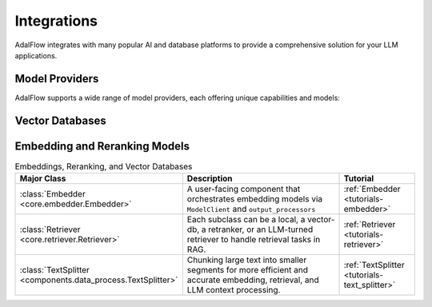 .. _get_started-integrations:

Integrations
===========

AdalFlow integrates with many popular AI and database platforms to provide a comprehensive solution for your LLM applications.

Model Providers
-------------
AdalFlow supports a wide range of model providers, each offering unique capabilities and models:

.. raw:: html

   <div class="integration-grid">
      <div class="integration-item">
         <a href="https://deepseek.ai/" target="_blank">
            <img src="../_static/images/deepseek.png" alt="Deepseek">
            <span>Deepseek</span>
         </a>
      </div>
      <div class="integration-item">
         <a href="https://console.anthropic.com/" target="_blank">
            <img src="../_static/images/anthropic.png" alt="Anthropic">
            <span>Anthropic</span>
         </a>
      </div>
      <div class="integration-item">
         <a href="https://mistral.ai/" target="_blank">
            <img src="../_static/images/mistral.png" alt="Mistral">
            <span>Mistral</span>
         </a>
      </div>
      <div class="integration-item">
         <a href="https://ollama.ai/" target="_blank">
            <img src="../_static/images/ollama.png" alt="Ollama">
            <span>Ollama</span>
         </a>
      </div>
      <div class="integration-item">
         <a href="https://platform.openai.com/" target="_blank">
            <img src="../_static/images/openai.png" alt="OpenAI">
            <span>OpenAI</span>
         </a>
      </div>
      <div class="integration-item">
         <a href="https://huggingface.co/transformers" target="_blank">
            <img src="../_static/images/huggingface.png" alt="Transformers">
            <span>Transformers</span>
         </a>
      </div>
      <div class="integration-item">
         <a href="https://groq.com/" target="_blank">
            <img src="../_static/images/groq.png" alt="Groq">
            <span>Groq</span>
         </a>
      </div>
      <div class="integration-item">
         <a href="https://azure.microsoft.com/products/ai-services/openai-service" target="_blank">
            <img src="../_static/images/azure.png" alt="Azure OpenAI">
            <span>Azure OpenAI</span>
         </a>
      </div>
      <div class="integration-item">
         <a href="https://aws.amazon.com/bedrock/" target="_blank">
            <img src="../_static/images/bedrock.png" alt="Amazon Bedrock">
            <span>Amazon Bedrock</span>
         </a>
      </div>
   </div>

.. list-table:: LLM + VLLM
   :widths: 25 55 20
   :header-rows: 1

   * - **Major Class**
     - **Description**
     - **Tutorial**
   * - :class:`Generator <core.generator.Generator>`
     - A user-facing orchestration component that handles LLM predictions. It includes a prompt template, model client, and output parser.
     - :ref:`Generator <generator>`
   * - :class:`ReActAgent <components.agent.react.ReActAgent>`
     - An agent that uses large language model reasoning (Re) and actions (Act) to solve queries.
     - :ref:`Agent <tutorials-agent>`
   * - :class:`ModelClient <core.model_client.ModelClient>`
     - The low-level component managing the actual calls to a chosen LLM (OpenAI, Anthropic, VLLM, etc.).

Vector Databases
--------------
.. raw:: html

   <div class="integration-grid">
      <div class="integration-item">
         <a href="https://qdrant.tech/" target="_blank">
            <img src="../_static/images/qdrant.png" alt="Qdrant">
            <span>Qdrant</span>
         </a>
      </div>
      <div class="integration-item">
         <a href="https://lancedb.com/" target="_blank">
            <img src="../_static/images/lancedb.png" alt="LanceDB">
            <span>LanceDB</span>
         </a>
      </div>
   </div>



Embedding and Reranking Models
---------------------------
.. raw:: html

   <div class="integration-grid">
      <div class="integration-item">
         <a href="https://huggingface.co/" target="_blank">
            <img src="../_static/images/huggingface.png" alt="Hugging Face">
            <span>Hugging Face</span>
         </a>
      </div>
      <div class="integration-item">
         <a href="https://platform.openai.com/docs/guides/embeddings" target="_blank">
            <img src="../_static/images/openai.png" alt="OpenAI">
            <span>OpenAI</span>
         </a>
      </div>
      <div class="integration-item">
         <a href="https://cohere.com/rerank" target="_blank">
            <img src="../_static/images/cohere.png" alt="Cohere">
            <span>Cohere</span>
         </a>
      </div>
   </div>


.. list-table:: Embeddings, Reranking, and Vector Databases
   :widths: 25 55 20
   :header-rows: 1

   * - **Major Class**
     - **Description**
     - **Tutorial**
   * - :class:`Embedder <core.embedder.Embedder>`
     - A user-facing component that orchestrates embedding models via ``ModelClient`` and ``output_processors``
     - :ref:`Embedder <tutorials-embedder>`
   * - :class:`Retriever <core.retriever.Retriever>`
     - Each subclass can be a local, a vector-db, a retranker, or an LLM-turned retriever to handle retrieval tasks in RAG.
     - :ref:`Retriever <tutorials-retriever>`
   * - :class:`TextSplitter <components.data_process.TextSplitter>`
     - Chunking large text into smaller segments for more efficient and accurate embedding, retrieval, and LLM context processing.
     - :ref:`TextSplitter <tutorials-text_splitter>`

.. .. list-table:: Embeddings and Reranking
..    :widths: 25 55 20
..    :header-rows: 1

..    * - **Major Class**
..      - **Description**
..      - **Reference**
..    * - **Embedding Models**
..      - Models that convert text (or other data) into high-dimensional vectors. A core step for vector similarity or semantic understanding.
..        Examples include OpenAI Embeddings, Hugging Face transformers, etc.
..      - “core.embedder.Embedder” docs
..    * - **Re-ranking Models**
..      - Models that reorder or refine retrieved candidates based on more advanced semantic understanding or specialized metrics.
..        Improves final retrieval accuracy.
..      - “Rerank” doc references (BERT, Cohere, etc.)
..    * - **LLM-based Retrieval** (optional)
..      - Using an LLM directly for retrieval or re-ranking. Often more expensive but can be more accurate for certain tasks.
..      - Could be integrated in your LLM pipeline

.. raw:: html

   <style>
      .integration-grid {
         display: grid;
         grid-template-columns: repeat(auto-fit, minmax(200px, 1fr));
         gap: 2rem;
         margin: 2rem 0;
      }
      .integration-item {
         text-align: center;
         padding: 1rem;
         border: 1px solid #eee;
         border-radius: 8px;
         transition: transform 0.2s, box-shadow 0.2s;
      }
      .integration-item:hover {
         transform: translateY(-5px);
         box-shadow: 0 5px 15px rgba(0,0,0,0.1);
      }
      .integration-item img {
         max-width: 100px;
         height: auto;
         margin-bottom: 1rem;
      }
      .integration-item a {
         text-decoration: none;
         color: inherit;
         display: flex;
         flex-direction: column;
         align-items: center;
      }
      .integration-item span {
         font-weight: 500;
      }
   </style>
